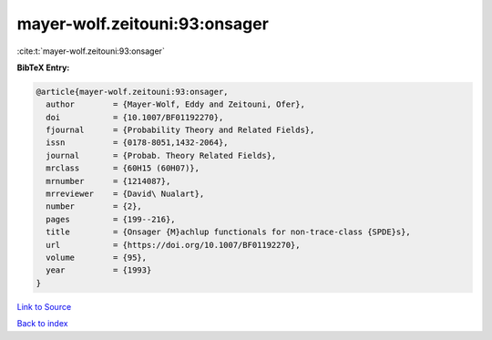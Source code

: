 mayer-wolf.zeitouni:93:onsager
==============================

:cite:t:`mayer-wolf.zeitouni:93:onsager`

**BibTeX Entry:**

.. code-block:: bibtex

   @article{mayer-wolf.zeitouni:93:onsager,
     author        = {Mayer-Wolf, Eddy and Zeitouni, Ofer},
     doi           = {10.1007/BF01192270},
     fjournal      = {Probability Theory and Related Fields},
     issn          = {0178-8051,1432-2064},
     journal       = {Probab. Theory Related Fields},
     mrclass       = {60H15 (60H07)},
     mrnumber      = {1214087},
     mrreviewer    = {David\ Nualart},
     number        = {2},
     pages         = {199--216},
     title         = {Onsager {M}achlup functionals for non-trace-class {SPDE}s},
     url           = {https://doi.org/10.1007/BF01192270},
     volume        = {95},
     year          = {1993}
   }

`Link to Source <https://doi.org/10.1007/BF01192270},>`_


`Back to index <../By-Cite-Keys.html>`_
